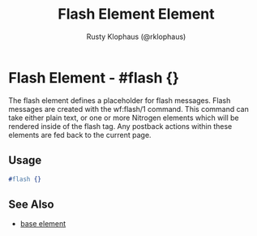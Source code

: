 # vim: sw=3 ts=3 ft=org

#+TITLE: Flash Element Element
#+STYLE: <LINK href='../stylesheet.css' rel='stylesheet' type='text/css' />
#+AUTHOR: Rusty Klophaus (@rklophaus)
#+OPTIONS:   H:2 num:1 toc:1 \n:nil @:t ::t |:t ^:t -:t f:t *:t <:t
#+EMAIL: 
#+TEXT: [[file:../index.org][Getting Started]] | [[file:../api.org][API]] | [[file:../elements.org][*Elements*]] | [[file:../actions.org][Actions]] | [[file:../validators.org][Validators]] | [[file:../handlers.org][Handlers]] | [[file:../config.org][Configuration Options]] | [[file:../about.org][About]]

* Flash Element - #flash {}

  The flash element defines a placeholder for flash messages. Flash messages are created
  with the wf:flash/1 command. This command can take either plain text, or one or more Nitrogen
  elements which will be rendered inside of the flash tag. Any postback actions within these elements
  are fed back to the current page.

** Usage

#+BEGIN_SRC erlang
   #flash {}
#+END_SRC

** See Also

   + [[./base.html][base element]]

     
